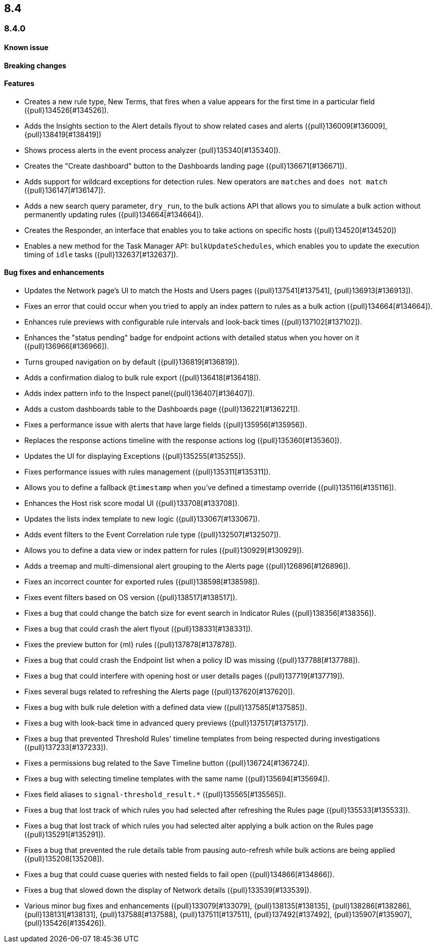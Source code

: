[[release-notes-header-8.4.0]]
== 8.4

[discrete]
[[release-notes-8.4.0]]
=== 8.4.0

[discrete]
[[known-issue-8.4.0]]
==== Known issue


[discrete]
[[breaking-changes-8.4.0]]
==== Breaking changes
// tag::breaking-changes[]
// NOTE: The breaking-changes tagged regions are reused in the Elastic Installation and Upgrade Guide. The pull attribute is defined within this snippet so it properly resolves in the output.
:pull: {pull}
// end::breaking-changes[]

[discrete]
[[features-8.4.0]]
==== Features
* Creates a new rule type, New Terms, that fires when a value appears for the first time in a particular field ({pull}134526[#134526]).
* Adds the Insights section to the Alert details flyout to show related cases and alerts ({pull}136009[#136009], {pull}138419[#138419])
* Shows process alerts in the event process analyzer {pull}135340[#135340]).
* Creates the "Create dashboard" button to the Dashboards landing page ({pull}136671[#136671]).
* Adds support for wildcard exceptions for detection rules. New operators are `matches` and `does not match` ({pull}136147[#136147]).
* Adds a new search query parameter, `dry_run`, to the bulk actions API that allows you to simulate a bulk action without permanently updating rules ({pull}134664[#134664]).
* Creates the Responder, an interface that enables you to take actions on specific hosts ({pull}134520[#134520])
* Enables a new method for the Task Manager API: `bulkUpdateSchedules`, which enables you to update the execution timing of `idle` tasks ({pull}132637[#132637]).

[discrete]
[[bug-fixes-8.4.0]]
==== Bug fixes and enhancements
* Updates the Network page's UI to match the Hosts and Users pages ({pull}137541[#137541], {pull}136913[#136913]).
* Fixes an error that could occur when you tried to apply an index pattern to rules as a bulk action ({pull}134664[#134664]).
* Enhances rule previews with configurable rule intervals and look-back times ({pull}137102[#137102]).
* Enhances the "status pending" badge for endpoint actions with detailed status when you hover on it ({pull}136966[#136966]).
* Turns grouped navigation on by default ({pull}136819[#136819]).
* Adds a confirmation dialog to bulk rule export ({pull}136418[#136418]).
* Adds index pattern info to the Inspect panel({pull}136407[#136407]).
* Adds a custom dashboards table to the Dashboards page ({pull}136221[#136221]).
* Fixes a performance issue with alerts that have large fields ({pull}135956[#135956]).
* Replaces the response actions timeline with the response actions log ({pull}135360[#135360]).
* Updates the UI for displaying Exceptions ({pull}135255[#135255]).
* Fixes performance issues with rules management ({pull}135311[#135311]).
* Allows you to define a fallback `@timestamp` when you've defined a timestamp override ({pull}135116[#135116]).
* Enhances the Host risk score modal UI ({pull}133708[#133708]).
* Updates the lists index template to new logic ({pull}133067[#133067]).
* Adds event filters to the Event Correlation rule type ({pull}132507[#132507]).
* Allows you to define a data view or index pattern for rules ({pull}130929[#130929]).
* Adds a treemap and multi-dimensional alert grouping to the Alerts page ({pull}126896[#126896]).

* Fixes an incorrect counter for exported rules ({pull}138598[#138598]).
* Fixes event filters based on OS version ({pull}138517[#138517]).
* Fixes a bug that could change the batch size for event search in Indicator Rules ({pull}138356[#138356]).
* Fixes a bug that could crash the alert flyout ({pull}138331[#138331]).
* Fixes the preview button for {ml} rules ({pull}137878[#137878]).
* Fixes a bug that could crash the Endpoint list when a policy ID was missing ({pull}137788[#137788]).
* Fixes a bug that could interfere with opening host or user details pages ({pull}137719[#137719]).
* Fixes several bugs related to refreshing the Alerts page ({pull}137620[#137620]).
* Fixes a bug with bulk rule deletion with a defined data view ({pull}137585[#137585]).
* Fixes a bug with look-back time in advanced query previews ({pull}137517[#137517]).
* Fixes a bug that prevented Threshold Rules' timeline templates from being respected during investigations ({pull}137233[#137233]).
* Fixes a permissions bug related to the Save Timeline button ({pull}136724[#136724]).
* Fixes a bug with selecting timeline templates with the same name ({pull}135694[#135694]).
* Fixes field aliases to `signal-threshold_result.*` ({pull}135565[#135565]).
* Fixes a bug that lost track of which rules you had selected after refreshing the Rules page ({pull}135533[#135533]).
* Fixes a bug that lost track of which rules you had selected alter applying a bulk action on the Rules page ({pull}135291[#135291]).
* Fixes a bug that prevented the rule details table from pausing auto-refresh while bulk actions are being applied ({pull}135208[135208]).
* Fixes a bug that could cuase queries with nested fields to fail open ({pull}134866[#134866]).
* Fixes a bug that slowed down the display of Network details ({pull}133539[#133539]).
* Various minor bug fixes and enhancements ({pull}133079[#133079], {pull}138135[#138135], {pull}138286[#138286], {pull}138131[#138131], {pull}137588[#137588], {pull}137511[#137511], {pull}137492[#137492], {pull}135907[#135907], {pull}135426[#135426]).
